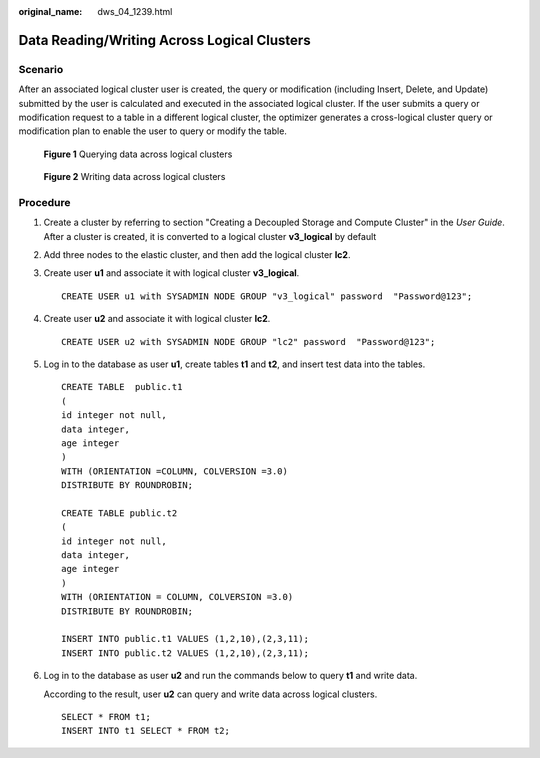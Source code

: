 :original_name: dws_04_1239.html

.. _dws_04_1239:

Data Reading/Writing Across Logical Clusters
============================================

Scenario
--------

After an associated logical cluster user is created, the query or modification (including Insert, Delete, and Update) submitted by the user is calculated and executed in the associated logical cluster. If the user submits a query or modification request to a table in a different logical cluster, the optimizer generates a cross-logical cluster query or modification plan to enable the user to query or modify the table.


.. figure:: /_static/images/en-us_image_0000001981659785.png
   :alt: **Figure 1** Querying data across logical clusters

   **Figure 1** Querying data across logical clusters


.. figure:: /_static/images/en-us_image_0000001981659793.png
   :alt: **Figure 2** Writing data across logical clusters

   **Figure 2** Writing data across logical clusters

Procedure
---------

#. Create a cluster by referring to section "Creating a Decoupled Storage and Compute Cluster" in the *User Guide*. After a cluster is created, it is converted to a logical cluster **v3_logical** by default

#. Add three nodes to the elastic cluster, and then add the logical cluster **lc2**.

#. Create user **u1** and associate it with logical cluster **v3_logical**.

   ::

      CREATE USER u1 with SYSADMIN NODE GROUP "v3_logical" password  "Password@123";

#. Create user **u2** and associate it with logical cluster **lc2**.

   ::

      CREATE USER u2 with SYSADMIN NODE GROUP "lc2" password  "Password@123";

#. Log in to the database as user **u1**, create tables **t1** and **t2**, and insert test data into the tables.

   ::

      CREATE TABLE  public.t1
      (
      id integer not null,
      data integer,
      age integer
      )
      WITH (ORIENTATION =COLUMN, COLVERSION =3.0)
      DISTRIBUTE BY ROUNDROBIN;

      CREATE TABLE public.t2
      (
      id integer not null,
      data integer,
      age integer
      )
      WITH (ORIENTATION = COLUMN, COLVERSION =3.0)
      DISTRIBUTE BY ROUNDROBIN;

      INSERT INTO public.t1 VALUES (1,2,10),(2,3,11);
      INSERT INTO public.t2 VALUES (1,2,10),(2,3,11);

#. Log in to the database as user **u2** and run the commands below to query **t1** and write data.

   According to the result, user **u2** can query and write data across logical clusters.

   ::

      SELECT * FROM t1;
      INSERT INTO t1 SELECT * FROM t2;
